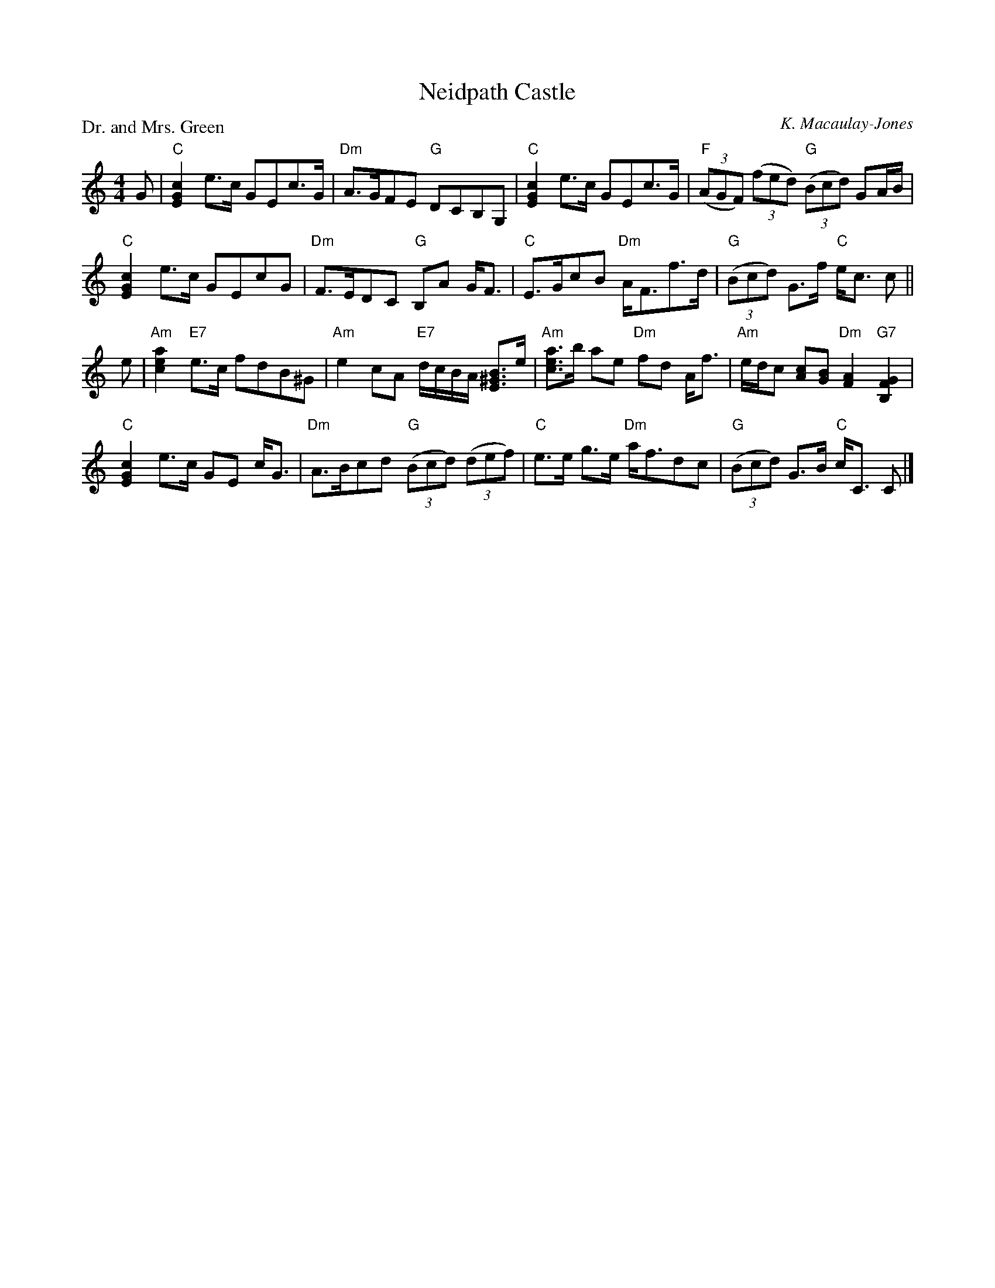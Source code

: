 X:2209
T:Neidpath Castle
P:Dr. and Mrs. Green
C:K. Macaulay-Jones
R:Strathspey (3x32)
B:RSCDS 22-9
Z:Anselm Lingnau <anselm@strathspey.org>
M:4/4
L:1/8
K:C
G|"C"[c2G2E2] e>c GEc>G|"Dm"A>GFE "G"DCB,G,|\
           "C"[c2G2E2] e>c GEc>G|"F"((3AGF) ((3fed) "G"((3Bcd) GA/B/|
  "C"[c2G2E2] e>c GEcG|"Dm"F>EDC "G"B,A G<F|\
           "C"E>GcB "Dm"A<Ff>d|"G"((3Bcd) G>f "C"e<c c||
e|"Am"[a2e2c2] "E7"e>c fdB^G|"Am"e2 cA "E7"d/c/B/A/ [B3/2^G3/2E3/2]e/|\
           "Am"[a3/2e3/2c3/2]b/ ae "Dm"fd A<f|\
           "Am"e/d/c [cA][BG] "Dm"[A2F2] "G7"[G2F2B,2]|
"C"[c2G2E2] e>c GE c<G|"Dm"A>Bcd "G"((3Bcd) ((3def)|\
           "C"e>e g>e "Dm"a<fdc|"G"((3Bcd) G>B "C"c<C C|]
